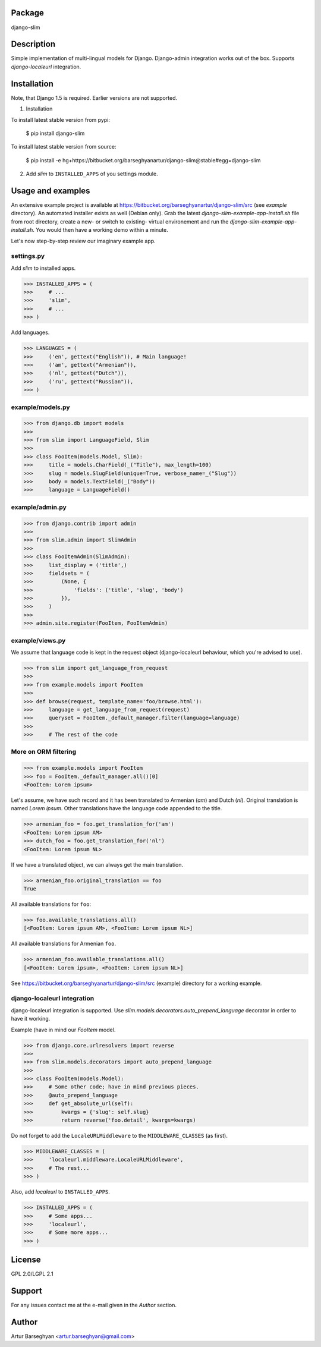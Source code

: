 Package
===================================
django-slim

Description
===================================
Simple implementation of multi-lingual models for Django. Django-admin integration works out of the box.
Supports `django-localeurl` integration.

Installation
===================================
Note, that Django 1.5 is required. Earlier versions are not supported.

1. Installation

To install latest stable version from pypi:

    $ pip install django-slim

To install latest stable version from source:

    $ pip install -e hg+https://bitbucket.org/barseghyanartur/django-slim@stable#egg=django-slim

2. Add `slim` to ``INSTALLED_APPS`` of you settings module.

Usage and examples
===================================
An extensive example project is available at https://bitbucket.org/barseghyanartur/django-slim/src (see `example`
directory). An automated installer exists as well (Debian only). Grab the latest `django-slim-example-app-install.sh`
file from root directory, create a new- or switch to existing- virtual environement and run the
`django-slim-example-app-install.sh`. You would then have a working demo within a minute.

Let's now step-by-step review our imaginary example app.

settings.py
-----------------------------------
Add `slim` to installed apps.

>>> INSTALLED_APPS = (
>>>     # ...
>>>     'slim',
>>>     # ...
>>> )

Add languages.

>>> LANGUAGES = (
>>>     ('en', gettext("English")), # Main language!
>>>     ('am', gettext("Armenian")),
>>>     ('nl', gettext("Dutch")),
>>>     ('ru', gettext("Russian")),
>>> )

example/models.py
-----------------------------------
>>> from django.db import models
>>>
>>> from slim import LanguageField, Slim
>>>
>>> class FooItem(models.Model, Slim):
>>>     title = models.CharField(_("Title"), max_length=100)
>>>     slug = models.SlugField(unique=True, verbose_name=_("Slug"))
>>>     body = models.TextField(_("Body"))
>>>     language = LanguageField()

example/admin.py
-----------------------------------
>>> from django.contrib import admin
>>>
>>> from slim.admin import SlimAdmin
>>>
>>> class FooItemAdmin(SlimAdmin):
>>>     list_display = ('title',)
>>>     fieldsets = (
>>>         (None, {
>>>             'fields': ('title', 'slug', 'body')
>>>         }),
>>>     )
>>>
>>> admin.site.register(FooItem, FooItemAdmin)

example/views.py
-----------------------------------
We assume that language code is kept in the request object (django-localeurl behaviour, which you're advised to use).

>>> from slim import get_language_from_request
>>>
>>> from example.models import FooItem
>>>
>>> def browse(request, template_name='foo/browse.html'):
>>>     language = get_language_from_request(request)
>>>     queryset = FooItem._default_manager.filter(language=language)
>>>
>>>     # The rest of the code

More on ORM filtering
-----------------------------------
>>> from example.models import FooItem
>>> foo = FooItem._default_manager.all()[0]
<FooItem: Lorem ipsum>

Let's assume, we have such record and it has been translated to Armenian (`am`) and Dutch (`nl`). Original
translation is named `Lorem ipsum`. Other translations have the language code appended to the title.

>>> armenian_foo = foo.get_translation_for('am')
<FooItem: Lorem ipsum AM>
>>> dutch_foo = foo.get_translation_for('nl')
<FooItem: Lorem ipsum NL>

If we have a translated object, we can always get the main translation.

>>> armenian_foo.original_translation == foo
True

All available translations for ``foo``:

>>> foo.available_translations.all()
[<FooItem: Lorem ipsum AM>, <FooItem: Lorem ipsum NL>]

All available translations for Armenian ``foo``.

>>> armenian_foo.available_translations.all()
[<FooItem: Lorem ipsum>, <FooItem: Lorem ipsum NL>]

See https://bitbucket.org/barseghyanartur/django-slim/src (example) directory for a working example.

django-localeurl integration
-----------------------------------
django-localeurl integration is supported. Use `slim.models.decorators.auto_prepend_language` decorator
in order to have it working.

Example (have in mind our `FooItem` model.

>>> from django.core.urlresolvers import reverse
>>>
>>> from slim.models.decorators import auto_prepend_language
>>>
>>> class FooItem(models.Model):
>>>     # Some other code; have in mind previous pieces.
>>>     @auto_prepend_language
>>>     def get_absolute_url(self):
>>>         kwargs = {'slug': self.slug}
>>>         return reverse('foo.detail', kwargs=kwargs)

Do not forget to add the ``LocaleURLMiddleware`` to the ``MIDDLEWARE_CLASSES`` (as first).

>>> MIDDLEWARE_CLASSES = (
>>>     'localeurl.middleware.LocaleURLMiddleware',
>>>     # The rest...
>>> )

Also, add `localeurl` to ``INSTALLED_APPS``.

>>> INSTALLED_APPS = (
>>>     # Some apps...
>>>     'localeurl',
>>>     # Some more apps...
>>> )

License
===================================
GPL 2.0/LGPL 2.1

Support
===================================
For any issues contact me at the e-mail given in the `Author` section.

Author
===================================
Artur Barseghyan <artur.barseghyan@gmail.com>
